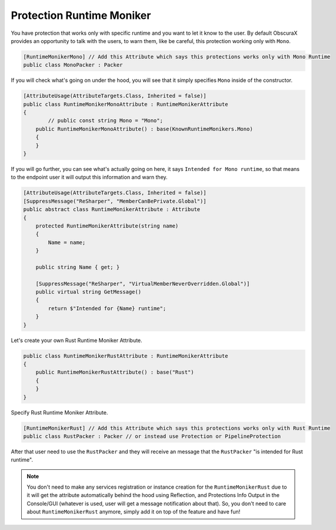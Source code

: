 Protection Runtime Moniker
==========================

You have protection that works only with specific runtime and you want to let it know to the user.
By default ObscuraX provides an opportunity to talk with the users, to warn them, like be careful, this protection working only with ``Mono``.

.. code-block:: csharp

	[RuntimeMonikerMono] // Add this Attribute which says this protections works only with Mono Runtime
	public class MonoPacker : Packer


If you will check what's going on under the hood, you will see that it simply specifies ``Mono`` inside of the constructor.


.. code-block:: csharp

	[AttributeUsage(AttributeTargets.Class, Inherited = false)]
	public class RuntimeMonikerMonoAttribute : RuntimeMonikerAttribute
	{
		// public const string Mono = "Mono";
	    public RuntimeMonikerMonoAttribute() : base(KnownRuntimeMonikers.Mono)
	    {
	    }
	}


If you will go further, you can see what's actually going on here, it says ``Intended for Mono runtime``, so that means to the endpoint user it will output this information and warn they.


.. code-block:: csharp

	[AttributeUsage(AttributeTargets.Class, Inherited = false)]
	[SuppressMessage("ReSharper", "MemberCanBePrivate.Global")]
	public abstract class RuntimeMonikerAttribute : Attribute
	{
	    protected RuntimeMonikerAttribute(string name)
	    {
	        Name = name;
	    }
	
	    public string Name { get; }
	
	    [SuppressMessage("ReSharper", "VirtualMemberNeverOverridden.Global")]
	    public virtual string GetMessage()
	    {
	        return $"Intended for {Name} runtime";
	    }
	}


Let's create your own Rust Runtime Moniker Attribute.


.. code-block:: csharp

	public class RuntimeMonikerRustAttribute : RuntimeMonikerAttribute
	{
	    public RuntimeMonikerRustAttribute() : base("Rust")
	    {
	    }
	}



Specify Rust Runtime Moniker Attribute.


.. code-block:: csharp

	[RuntimeMonikerRust] // Add this Attribute which says this protections works only with Rust Runtime
	public class RustPacker : Packer // or instead use Protection or PipelineProtection



After that user need to use the ``RustPacker`` and they will receive an message that the ``RustPacker`` "is intended for Rust runtime".



.. note::

	You don't need to make any services registration or instance creation for the ``RuntimeMonikerRust`` due to it will get the attribute automatically behind the hood using Reflection, and Protections Info Output in the Console/GUI (whatever is used, user will get a message notification about that). So, you don't need to care about ``RuntimeMonikerRust`` anymore, simply add it on top of the feature and have fun!